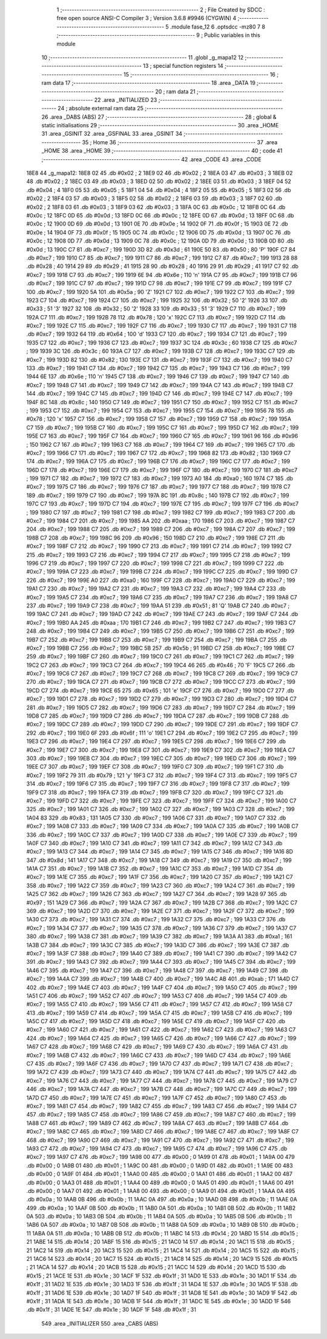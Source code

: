                               1 ;--------------------------------------------------------
                              2 ; File Created by SDCC : free open source ANSI-C Compiler
                              3 ; Version 3.6.8 #9946 (CYGWIN)
                              4 ;--------------------------------------------------------
                              5 	.module fase_12
                              6 	.optsdcc -mz80
                              7 	
                              8 ;--------------------------------------------------------
                              9 ; Public variables in this module
                             10 ;--------------------------------------------------------
                             11 	.globl _g_mapa12
                             12 ;--------------------------------------------------------
                             13 ; special function registers
                             14 ;--------------------------------------------------------
                             15 ;--------------------------------------------------------
                             16 ; ram data
                             17 ;--------------------------------------------------------
                             18 	.area _DATA
                             19 ;--------------------------------------------------------
                             20 ; ram data
                             21 ;--------------------------------------------------------
                             22 	.area _INITIALIZED
                             23 ;--------------------------------------------------------
                             24 ; absolute external ram data
                             25 ;--------------------------------------------------------
                             26 	.area _DABS (ABS)
                             27 ;--------------------------------------------------------
                             28 ; global & static initialisations
                             29 ;--------------------------------------------------------
                             30 	.area _HOME
                             31 	.area _GSINIT
                             32 	.area _GSFINAL
                             33 	.area _GSINIT
                             34 ;--------------------------------------------------------
                             35 ; Home
                             36 ;--------------------------------------------------------
                             37 	.area _HOME
                             38 	.area _HOME
                             39 ;--------------------------------------------------------
                             40 ; code
                             41 ;--------------------------------------------------------
                             42 	.area _CODE
                             43 	.area _CODE
   18E8                      44 _g_mapa12:
   18E8 02                   45 	.db #0x02	; 2
   18E9 02                   46 	.db #0x02	; 2
   18EA 03                   47 	.db #0x03	; 3
   18EB 02                   48 	.db #0x02	; 2
   18EC 03                   49 	.db #0x03	; 3
   18ED 02                   50 	.db #0x02	; 2
   18EE 03                   51 	.db #0x03	; 3
   18EF 04                   52 	.db #0x04	; 4
   18F0 05                   53 	.db #0x05	; 5
   18F1 04                   54 	.db #0x04	; 4
   18F2 05                   55 	.db #0x05	; 5
   18F3 02                   56 	.db #0x02	; 2
   18F4 03                   57 	.db #0x03	; 3
   18F5 02                   58 	.db #0x02	; 2
   18F6 03                   59 	.db #0x03	; 3
   18F7 02                   60 	.db #0x02	; 2
   18F8 03                   61 	.db #0x03	; 3
   18F9 03                   62 	.db #0x03	; 3
   18FA 0C                   63 	.db #0x0c	; 12
   18FB 0C                   64 	.db #0x0c	; 12
   18FC 0D                   65 	.db #0x0d	; 13
   18FD 0C                   66 	.db #0x0c	; 12
   18FE 0D                   67 	.db #0x0d	; 13
   18FF 0C                   68 	.db #0x0c	; 12
   1900 0D                   69 	.db #0x0d	; 13
   1901 0E                   70 	.db #0x0e	; 14
   1902 0F                   71 	.db #0x0f	; 15
   1903 0E                   72 	.db #0x0e	; 14
   1904 0F                   73 	.db #0x0f	; 15
   1905 0C                   74 	.db #0x0c	; 12
   1906 0D                   75 	.db #0x0d	; 13
   1907 0C                   76 	.db #0x0c	; 12
   1908 0D                   77 	.db #0x0d	; 13
   1909 0C                   78 	.db #0x0c	; 12
   190A 0D                   79 	.db #0x0d	; 13
   190B 0D                   80 	.db #0x0d	; 13
   190C C7                   81 	.db #0xc7	; 199
   190D 3D                   82 	.db #0x3d	; 61
   190E 50                   83 	.db #0x50	; 80	'P'
   190F C7                   84 	.db #0xc7	; 199
   1910 C7                   85 	.db #0xc7	; 199
   1911 C7                   86 	.db #0xc7	; 199
   1912 C7                   87 	.db #0xc7	; 199
   1913 28                   88 	.db #0x28	; 40
   1914 29                   89 	.db #0x29	; 41
   1915 28                   90 	.db #0x28	; 40
   1916 29                   91 	.db #0x29	; 41
   1917 C7                   92 	.db #0xc7	; 199
   1918 C7                   93 	.db #0xc7	; 199
   1919 6E                   94 	.db #0x6e	; 110	'n'
   191A C7                   95 	.db #0xc7	; 199
   191B C7                   96 	.db #0xc7	; 199
   191C C7                   97 	.db #0xc7	; 199
   191D C7                   98 	.db #0xc7	; 199
   191E C7                   99 	.db #0xc7	; 199
   191F C7                  100 	.db #0xc7	; 199
   1920 5A                  101 	.db #0x5a	; 90	'Z'
   1921 C7                  102 	.db #0xc7	; 199
   1922 C7                  103 	.db #0xc7	; 199
   1923 C7                  104 	.db #0xc7	; 199
   1924 C7                  105 	.db #0xc7	; 199
   1925 32                  106 	.db #0x32	; 50	'2'
   1926 33                  107 	.db #0x33	; 51	'3'
   1927 32                  108 	.db #0x32	; 50	'2'
   1928 33                  109 	.db #0x33	; 51	'3'
   1929 C7                  110 	.db #0xc7	; 199
   192A C7                  111 	.db #0xc7	; 199
   192B 78                  112 	.db #0x78	; 120	'x'
   192C C7                  113 	.db #0xc7	; 199
   192D C7                  114 	.db #0xc7	; 199
   192E C7                  115 	.db #0xc7	; 199
   192F C7                  116 	.db #0xc7	; 199
   1930 C7                  117 	.db #0xc7	; 199
   1931 C7                  118 	.db #0xc7	; 199
   1932 64                  119 	.db #0x64	; 100	'd'
   1933 C7                  120 	.db #0xc7	; 199
   1934 C7                  121 	.db #0xc7	; 199
   1935 C7                  122 	.db #0xc7	; 199
   1936 C7                  123 	.db #0xc7	; 199
   1937 3C                  124 	.db #0x3c	; 60
   1938 C7                  125 	.db #0xc7	; 199
   1939 3C                  126 	.db #0x3c	; 60
   193A C7                  127 	.db #0xc7	; 199
   193B C7                  128 	.db #0xc7	; 199
   193C C7                  129 	.db #0xc7	; 199
   193D 82                  130 	.db #0x82	; 130
   193E C7                  131 	.db #0xc7	; 199
   193F C7                  132 	.db #0xc7	; 199
   1940 C7                  133 	.db #0xc7	; 199
   1941 C7                  134 	.db #0xc7	; 199
   1942 C7                  135 	.db #0xc7	; 199
   1943 C7                  136 	.db #0xc7	; 199
   1944 6E                  137 	.db #0x6e	; 110	'n'
   1945 C7                  138 	.db #0xc7	; 199
   1946 C7                  139 	.db #0xc7	; 199
   1947 C7                  140 	.db #0xc7	; 199
   1948 C7                  141 	.db #0xc7	; 199
   1949 C7                  142 	.db #0xc7	; 199
   194A C7                  143 	.db #0xc7	; 199
   194B C7                  144 	.db #0xc7	; 199
   194C C7                  145 	.db #0xc7	; 199
   194D C7                  146 	.db #0xc7	; 199
   194E C7                  147 	.db #0xc7	; 199
   194F 8C                  148 	.db #0x8c	; 140
   1950 C7                  149 	.db #0xc7	; 199
   1951 C7                  150 	.db #0xc7	; 199
   1952 C7                  151 	.db #0xc7	; 199
   1953 C7                  152 	.db #0xc7	; 199
   1954 C7                  153 	.db #0xc7	; 199
   1955 C7                  154 	.db #0xc7	; 199
   1956 78                  155 	.db #0x78	; 120	'x'
   1957 C7                  156 	.db #0xc7	; 199
   1958 C7                  157 	.db #0xc7	; 199
   1959 C7                  158 	.db #0xc7	; 199
   195A C7                  159 	.db #0xc7	; 199
   195B C7                  160 	.db #0xc7	; 199
   195C C7                  161 	.db #0xc7	; 199
   195D C7                  162 	.db #0xc7	; 199
   195E C7                  163 	.db #0xc7	; 199
   195F C7                  164 	.db #0xc7	; 199
   1960 C7                  165 	.db #0xc7	; 199
   1961 96                  166 	.db #0x96	; 150
   1962 C7                  167 	.db #0xc7	; 199
   1963 C7                  168 	.db #0xc7	; 199
   1964 C7                  169 	.db #0xc7	; 199
   1965 C7                  170 	.db #0xc7	; 199
   1966 C7                  171 	.db #0xc7	; 199
   1967 C7                  172 	.db #0xc7	; 199
   1968 82                  173 	.db #0x82	; 130
   1969 C7                  174 	.db #0xc7	; 199
   196A C7                  175 	.db #0xc7	; 199
   196B C7                  176 	.db #0xc7	; 199
   196C C7                  177 	.db #0xc7	; 199
   196D C7                  178 	.db #0xc7	; 199
   196E C7                  179 	.db #0xc7	; 199
   196F C7                  180 	.db #0xc7	; 199
   1970 C7                  181 	.db #0xc7	; 199
   1971 C7                  182 	.db #0xc7	; 199
   1972 C7                  183 	.db #0xc7	; 199
   1973 A0                  184 	.db #0xa0	; 160
   1974 C7                  185 	.db #0xc7	; 199
   1975 C7                  186 	.db #0xc7	; 199
   1976 C7                  187 	.db #0xc7	; 199
   1977 C7                  188 	.db #0xc7	; 199
   1978 C7                  189 	.db #0xc7	; 199
   1979 C7                  190 	.db #0xc7	; 199
   197A 8C                  191 	.db #0x8c	; 140
   197B C7                  192 	.db #0xc7	; 199
   197C C7                  193 	.db #0xc7	; 199
   197D C7                  194 	.db #0xc7	; 199
   197E C7                  195 	.db #0xc7	; 199
   197F C7                  196 	.db #0xc7	; 199
   1980 C7                  197 	.db #0xc7	; 199
   1981 C7                  198 	.db #0xc7	; 199
   1982 C7                  199 	.db #0xc7	; 199
   1983 C7                  200 	.db #0xc7	; 199
   1984 C7                  201 	.db #0xc7	; 199
   1985 AA                  202 	.db #0xaa	; 170
   1986 C7                  203 	.db #0xc7	; 199
   1987 C7                  204 	.db #0xc7	; 199
   1988 C7                  205 	.db #0xc7	; 199
   1989 C7                  206 	.db #0xc7	; 199
   198A C7                  207 	.db #0xc7	; 199
   198B C7                  208 	.db #0xc7	; 199
   198C 96                  209 	.db #0x96	; 150
   198D C7                  210 	.db #0xc7	; 199
   198E C7                  211 	.db #0xc7	; 199
   198F C7                  212 	.db #0xc7	; 199
   1990 C7                  213 	.db #0xc7	; 199
   1991 C7                  214 	.db #0xc7	; 199
   1992 C7                  215 	.db #0xc7	; 199
   1993 C7                  216 	.db #0xc7	; 199
   1994 C7                  217 	.db #0xc7	; 199
   1995 C7                  218 	.db #0xc7	; 199
   1996 C7                  219 	.db #0xc7	; 199
   1997 C7                  220 	.db #0xc7	; 199
   1998 C7                  221 	.db #0xc7	; 199
   1999 C7                  222 	.db #0xc7	; 199
   199A C7                  223 	.db #0xc7	; 199
   199B C7                  224 	.db #0xc7	; 199
   199C C7                  225 	.db #0xc7	; 199
   199D C7                  226 	.db #0xc7	; 199
   199E A0                  227 	.db #0xa0	; 160
   199F C7                  228 	.db #0xc7	; 199
   19A0 C7                  229 	.db #0xc7	; 199
   19A1 C7                  230 	.db #0xc7	; 199
   19A2 C7                  231 	.db #0xc7	; 199
   19A3 C7                  232 	.db #0xc7	; 199
   19A4 C7                  233 	.db #0xc7	; 199
   19A5 C7                  234 	.db #0xc7	; 199
   19A6 C7                  235 	.db #0xc7	; 199
   19A7 C7                  236 	.db #0xc7	; 199
   19A8 C7                  237 	.db #0xc7	; 199
   19A9 C7                  238 	.db #0xc7	; 199
   19AA 51                  239 	.db #0x51	; 81	'Q'
   19AB C7                  240 	.db #0xc7	; 199
   19AC C7                  241 	.db #0xc7	; 199
   19AD C7                  242 	.db #0xc7	; 199
   19AE C7                  243 	.db #0xc7	; 199
   19AF C7                  244 	.db #0xc7	; 199
   19B0 AA                  245 	.db #0xaa	; 170
   19B1 C7                  246 	.db #0xc7	; 199
   19B2 C7                  247 	.db #0xc7	; 199
   19B3 C7                  248 	.db #0xc7	; 199
   19B4 C7                  249 	.db #0xc7	; 199
   19B5 C7                  250 	.db #0xc7	; 199
   19B6 C7                  251 	.db #0xc7	; 199
   19B7 C7                  252 	.db #0xc7	; 199
   19B8 C7                  253 	.db #0xc7	; 199
   19B9 C7                  254 	.db #0xc7	; 199
   19BA C7                  255 	.db #0xc7	; 199
   19BB C7                  256 	.db #0xc7	; 199
   19BC 5B                  257 	.db #0x5b	; 91
   19BD C7                  258 	.db #0xc7	; 199
   19BE C7                  259 	.db #0xc7	; 199
   19BF C7                  260 	.db #0xc7	; 199
   19C0 C7                  261 	.db #0xc7	; 199
   19C1 C7                  262 	.db #0xc7	; 199
   19C2 C7                  263 	.db #0xc7	; 199
   19C3 C7                  264 	.db #0xc7	; 199
   19C4 46                  265 	.db #0x46	; 70	'F'
   19C5 C7                  266 	.db #0xc7	; 199
   19C6 C7                  267 	.db #0xc7	; 199
   19C7 C7                  268 	.db #0xc7	; 199
   19C8 C7                  269 	.db #0xc7	; 199
   19C9 C7                  270 	.db #0xc7	; 199
   19CA C7                  271 	.db #0xc7	; 199
   19CB C7                  272 	.db #0xc7	; 199
   19CC C7                  273 	.db #0xc7	; 199
   19CD C7                  274 	.db #0xc7	; 199
   19CE 65                  275 	.db #0x65	; 101	'e'
   19CF C7                  276 	.db #0xc7	; 199
   19D0 C7                  277 	.db #0xc7	; 199
   19D1 C7                  278 	.db #0xc7	; 199
   19D2 C7                  279 	.db #0xc7	; 199
   19D3 C7                  280 	.db #0xc7	; 199
   19D4 C7                  281 	.db #0xc7	; 199
   19D5 C7                  282 	.db #0xc7	; 199
   19D6 C7                  283 	.db #0xc7	; 199
   19D7 C7                  284 	.db #0xc7	; 199
   19D8 C7                  285 	.db #0xc7	; 199
   19D9 C7                  286 	.db #0xc7	; 199
   19DA C7                  287 	.db #0xc7	; 199
   19DB C7                  288 	.db #0xc7	; 199
   19DC C7                  289 	.db #0xc7	; 199
   19DD C7                  290 	.db #0xc7	; 199
   19DE C7                  291 	.db #0xc7	; 199
   19DF C7                  292 	.db #0xc7	; 199
   19E0 6F                  293 	.db #0x6f	; 111	'o'
   19E1 C7                  294 	.db #0xc7	; 199
   19E2 C7                  295 	.db #0xc7	; 199
   19E3 C7                  296 	.db #0xc7	; 199
   19E4 C7                  297 	.db #0xc7	; 199
   19E5 C7                  298 	.db #0xc7	; 199
   19E6 C7                  299 	.db #0xc7	; 199
   19E7 C7                  300 	.db #0xc7	; 199
   19E8 C7                  301 	.db #0xc7	; 199
   19E9 C7                  302 	.db #0xc7	; 199
   19EA C7                  303 	.db #0xc7	; 199
   19EB C7                  304 	.db #0xc7	; 199
   19EC C7                  305 	.db #0xc7	; 199
   19ED C7                  306 	.db #0xc7	; 199
   19EE C7                  307 	.db #0xc7	; 199
   19EF C7                  308 	.db #0xc7	; 199
   19F0 C7                  309 	.db #0xc7	; 199
   19F1 C7                  310 	.db #0xc7	; 199
   19F2 79                  311 	.db #0x79	; 121	'y'
   19F3 C7                  312 	.db #0xc7	; 199
   19F4 C7                  313 	.db #0xc7	; 199
   19F5 C7                  314 	.db #0xc7	; 199
   19F6 C7                  315 	.db #0xc7	; 199
   19F7 C7                  316 	.db #0xc7	; 199
   19F8 C7                  317 	.db #0xc7	; 199
   19F9 C7                  318 	.db #0xc7	; 199
   19FA C7                  319 	.db #0xc7	; 199
   19FB C7                  320 	.db #0xc7	; 199
   19FC C7                  321 	.db #0xc7	; 199
   19FD C7                  322 	.db #0xc7	; 199
   19FE C7                  323 	.db #0xc7	; 199
   19FF C7                  324 	.db #0xc7	; 199
   1A00 C7                  325 	.db #0xc7	; 199
   1A01 C7                  326 	.db #0xc7	; 199
   1A02 C7                  327 	.db #0xc7	; 199
   1A03 C7                  328 	.db #0xc7	; 199
   1A04 83                  329 	.db #0x83	; 131
   1A05 C7                  330 	.db #0xc7	; 199
   1A06 C7                  331 	.db #0xc7	; 199
   1A07 C7                  332 	.db #0xc7	; 199
   1A08 C7                  333 	.db #0xc7	; 199
   1A09 C7                  334 	.db #0xc7	; 199
   1A0A C7                  335 	.db #0xc7	; 199
   1A0B C7                  336 	.db #0xc7	; 199
   1A0C C7                  337 	.db #0xc7	; 199
   1A0D C7                  338 	.db #0xc7	; 199
   1A0E C7                  339 	.db #0xc7	; 199
   1A0F C7                  340 	.db #0xc7	; 199
   1A10 C7                  341 	.db #0xc7	; 199
   1A11 C7                  342 	.db #0xc7	; 199
   1A12 C7                  343 	.db #0xc7	; 199
   1A13 C7                  344 	.db #0xc7	; 199
   1A14 C7                  345 	.db #0xc7	; 199
   1A15 C7                  346 	.db #0xc7	; 199
   1A16 8D                  347 	.db #0x8d	; 141
   1A17 C7                  348 	.db #0xc7	; 199
   1A18 C7                  349 	.db #0xc7	; 199
   1A19 C7                  350 	.db #0xc7	; 199
   1A1A C7                  351 	.db #0xc7	; 199
   1A1B C7                  352 	.db #0xc7	; 199
   1A1C C7                  353 	.db #0xc7	; 199
   1A1D C7                  354 	.db #0xc7	; 199
   1A1E C7                  355 	.db #0xc7	; 199
   1A1F C7                  356 	.db #0xc7	; 199
   1A20 C7                  357 	.db #0xc7	; 199
   1A21 C7                  358 	.db #0xc7	; 199
   1A22 C7                  359 	.db #0xc7	; 199
   1A23 C7                  360 	.db #0xc7	; 199
   1A24 C7                  361 	.db #0xc7	; 199
   1A25 C7                  362 	.db #0xc7	; 199
   1A26 C7                  363 	.db #0xc7	; 199
   1A27 C7                  364 	.db #0xc7	; 199
   1A28 97                  365 	.db #0x97	; 151
   1A29 C7                  366 	.db #0xc7	; 199
   1A2A C7                  367 	.db #0xc7	; 199
   1A2B C7                  368 	.db #0xc7	; 199
   1A2C C7                  369 	.db #0xc7	; 199
   1A2D C7                  370 	.db #0xc7	; 199
   1A2E C7                  371 	.db #0xc7	; 199
   1A2F C7                  372 	.db #0xc7	; 199
   1A30 C7                  373 	.db #0xc7	; 199
   1A31 C7                  374 	.db #0xc7	; 199
   1A32 C7                  375 	.db #0xc7	; 199
   1A33 C7                  376 	.db #0xc7	; 199
   1A34 C7                  377 	.db #0xc7	; 199
   1A35 C7                  378 	.db #0xc7	; 199
   1A36 C7                  379 	.db #0xc7	; 199
   1A37 C7                  380 	.db #0xc7	; 199
   1A38 C7                  381 	.db #0xc7	; 199
   1A39 C7                  382 	.db #0xc7	; 199
   1A3A A1                  383 	.db #0xa1	; 161
   1A3B C7                  384 	.db #0xc7	; 199
   1A3C C7                  385 	.db #0xc7	; 199
   1A3D C7                  386 	.db #0xc7	; 199
   1A3E C7                  387 	.db #0xc7	; 199
   1A3F C7                  388 	.db #0xc7	; 199
   1A40 C7                  389 	.db #0xc7	; 199
   1A41 C7                  390 	.db #0xc7	; 199
   1A42 C7                  391 	.db #0xc7	; 199
   1A43 C7                  392 	.db #0xc7	; 199
   1A44 C7                  393 	.db #0xc7	; 199
   1A45 C7                  394 	.db #0xc7	; 199
   1A46 C7                  395 	.db #0xc7	; 199
   1A47 C7                  396 	.db #0xc7	; 199
   1A48 C7                  397 	.db #0xc7	; 199
   1A49 C7                  398 	.db #0xc7	; 199
   1A4A C7                  399 	.db #0xc7	; 199
   1A4B C7                  400 	.db #0xc7	; 199
   1A4C AB                  401 	.db #0xab	; 171
   1A4D C7                  402 	.db #0xc7	; 199
   1A4E C7                  403 	.db #0xc7	; 199
   1A4F C7                  404 	.db #0xc7	; 199
   1A50 C7                  405 	.db #0xc7	; 199
   1A51 C7                  406 	.db #0xc7	; 199
   1A52 C7                  407 	.db #0xc7	; 199
   1A53 C7                  408 	.db #0xc7	; 199
   1A54 C7                  409 	.db #0xc7	; 199
   1A55 C7                  410 	.db #0xc7	; 199
   1A56 C7                  411 	.db #0xc7	; 199
   1A57 C7                  412 	.db #0xc7	; 199
   1A58 C7                  413 	.db #0xc7	; 199
   1A59 C7                  414 	.db #0xc7	; 199
   1A5A C7                  415 	.db #0xc7	; 199
   1A5B C7                  416 	.db #0xc7	; 199
   1A5C C7                  417 	.db #0xc7	; 199
   1A5D C7                  418 	.db #0xc7	; 199
   1A5E C7                  419 	.db #0xc7	; 199
   1A5F C7                  420 	.db #0xc7	; 199
   1A60 C7                  421 	.db #0xc7	; 199
   1A61 C7                  422 	.db #0xc7	; 199
   1A62 C7                  423 	.db #0xc7	; 199
   1A63 C7                  424 	.db #0xc7	; 199
   1A64 C7                  425 	.db #0xc7	; 199
   1A65 C7                  426 	.db #0xc7	; 199
   1A66 C7                  427 	.db #0xc7	; 199
   1A67 C7                  428 	.db #0xc7	; 199
   1A68 C7                  429 	.db #0xc7	; 199
   1A69 C7                  430 	.db #0xc7	; 199
   1A6A C7                  431 	.db #0xc7	; 199
   1A6B C7                  432 	.db #0xc7	; 199
   1A6C C7                  433 	.db #0xc7	; 199
   1A6D C7                  434 	.db #0xc7	; 199
   1A6E C7                  435 	.db #0xc7	; 199
   1A6F C7                  436 	.db #0xc7	; 199
   1A70 C7                  437 	.db #0xc7	; 199
   1A71 C7                  438 	.db #0xc7	; 199
   1A72 C7                  439 	.db #0xc7	; 199
   1A73 C7                  440 	.db #0xc7	; 199
   1A74 C7                  441 	.db #0xc7	; 199
   1A75 C7                  442 	.db #0xc7	; 199
   1A76 C7                  443 	.db #0xc7	; 199
   1A77 C7                  444 	.db #0xc7	; 199
   1A78 C7                  445 	.db #0xc7	; 199
   1A79 C7                  446 	.db #0xc7	; 199
   1A7A C7                  447 	.db #0xc7	; 199
   1A7B C7                  448 	.db #0xc7	; 199
   1A7C C7                  449 	.db #0xc7	; 199
   1A7D C7                  450 	.db #0xc7	; 199
   1A7E C7                  451 	.db #0xc7	; 199
   1A7F C7                  452 	.db #0xc7	; 199
   1A80 C7                  453 	.db #0xc7	; 199
   1A81 C7                  454 	.db #0xc7	; 199
   1A82 C7                  455 	.db #0xc7	; 199
   1A83 C7                  456 	.db #0xc7	; 199
   1A84 C7                  457 	.db #0xc7	; 199
   1A85 C7                  458 	.db #0xc7	; 199
   1A86 C7                  459 	.db #0xc7	; 199
   1A87 C7                  460 	.db #0xc7	; 199
   1A88 C7                  461 	.db #0xc7	; 199
   1A89 C7                  462 	.db #0xc7	; 199
   1A8A C7                  463 	.db #0xc7	; 199
   1A8B C7                  464 	.db #0xc7	; 199
   1A8C C7                  465 	.db #0xc7	; 199
   1A8D C7                  466 	.db #0xc7	; 199
   1A8E C7                  467 	.db #0xc7	; 199
   1A8F C7                  468 	.db #0xc7	; 199
   1A90 C7                  469 	.db #0xc7	; 199
   1A91 C7                  470 	.db #0xc7	; 199
   1A92 C7                  471 	.db #0xc7	; 199
   1A93 C7                  472 	.db #0xc7	; 199
   1A94 C7                  473 	.db #0xc7	; 199
   1A95 C7                  474 	.db #0xc7	; 199
   1A96 C7                  475 	.db #0xc7	; 199
   1A97 C7                  476 	.db #0xc7	; 199
   1A98 00                  477 	.db #0x00	; 0
   1A99 01                  478 	.db #0x01	; 1
   1A9A 00                  479 	.db #0x00	; 0
   1A9B 01                  480 	.db #0x01	; 1
   1A9C 00                  481 	.db #0x00	; 0
   1A9D 01                  482 	.db #0x01	; 1
   1A9E 00                  483 	.db #0x00	; 0
   1A9F 01                  484 	.db #0x01	; 1
   1AA0 00                  485 	.db #0x00	; 0
   1AA1 01                  486 	.db #0x01	; 1
   1AA2 00                  487 	.db #0x00	; 0
   1AA3 01                  488 	.db #0x01	; 1
   1AA4 00                  489 	.db #0x00	; 0
   1AA5 01                  490 	.db #0x01	; 1
   1AA6 00                  491 	.db #0x00	; 0
   1AA7 01                  492 	.db #0x01	; 1
   1AA8 00                  493 	.db #0x00	; 0
   1AA9 01                  494 	.db #0x01	; 1
   1AAA 0A                  495 	.db #0x0a	; 10
   1AAB 0B                  496 	.db #0x0b	; 11
   1AAC 0A                  497 	.db #0x0a	; 10
   1AAD 0B                  498 	.db #0x0b	; 11
   1AAE 0A                  499 	.db #0x0a	; 10
   1AAF 0B                  500 	.db #0x0b	; 11
   1AB0 0A                  501 	.db #0x0a	; 10
   1AB1 0B                  502 	.db #0x0b	; 11
   1AB2 0A                  503 	.db #0x0a	; 10
   1AB3 0B                  504 	.db #0x0b	; 11
   1AB4 0A                  505 	.db #0x0a	; 10
   1AB5 0B                  506 	.db #0x0b	; 11
   1AB6 0A                  507 	.db #0x0a	; 10
   1AB7 0B                  508 	.db #0x0b	; 11
   1AB8 0A                  509 	.db #0x0a	; 10
   1AB9 0B                  510 	.db #0x0b	; 11
   1ABA 0A                  511 	.db #0x0a	; 10
   1ABB 0B                  512 	.db #0x0b	; 11
   1ABC 14                  513 	.db #0x14	; 20
   1ABD 15                  514 	.db #0x15	; 21
   1ABE 14                  515 	.db #0x14	; 20
   1ABF 15                  516 	.db #0x15	; 21
   1AC0 14                  517 	.db #0x14	; 20
   1AC1 15                  518 	.db #0x15	; 21
   1AC2 14                  519 	.db #0x14	; 20
   1AC3 15                  520 	.db #0x15	; 21
   1AC4 14                  521 	.db #0x14	; 20
   1AC5 15                  522 	.db #0x15	; 21
   1AC6 14                  523 	.db #0x14	; 20
   1AC7 15                  524 	.db #0x15	; 21
   1AC8 14                  525 	.db #0x14	; 20
   1AC9 15                  526 	.db #0x15	; 21
   1ACA 14                  527 	.db #0x14	; 20
   1ACB 15                  528 	.db #0x15	; 21
   1ACC 14                  529 	.db #0x14	; 20
   1ACD 15                  530 	.db #0x15	; 21
   1ACE 1E                  531 	.db #0x1e	; 30
   1ACF 1F                  532 	.db #0x1f	; 31
   1AD0 1E                  533 	.db #0x1e	; 30
   1AD1 1F                  534 	.db #0x1f	; 31
   1AD2 1E                  535 	.db #0x1e	; 30
   1AD3 1F                  536 	.db #0x1f	; 31
   1AD4 1E                  537 	.db #0x1e	; 30
   1AD5 1F                  538 	.db #0x1f	; 31
   1AD6 1E                  539 	.db #0x1e	; 30
   1AD7 1F                  540 	.db #0x1f	; 31
   1AD8 1E                  541 	.db #0x1e	; 30
   1AD9 1F                  542 	.db #0x1f	; 31
   1ADA 1E                  543 	.db #0x1e	; 30
   1ADB 1F                  544 	.db #0x1f	; 31
   1ADC 1E                  545 	.db #0x1e	; 30
   1ADD 1F                  546 	.db #0x1f	; 31
   1ADE 1E                  547 	.db #0x1e	; 30
   1ADF 1F                  548 	.db #0x1f	; 31
                            549 	.area _INITIALIZER
                            550 	.area _CABS (ABS)
